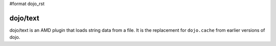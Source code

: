 #format dojo_rst

=========
dojo/text
=========

dojo/text is an AMD plugin that loads string data from a file. It is the replacement for ``dojo.cache`` from earlier versions of dojo.

.. code-block :: javascript
 :linenos:

  define(["dojo/_base/declare", "dijit/_Widget", "dojo/text!dijit/templates/Dialog.html"],
    function(declare, _Widget, template){

      return declare(_Widget, {
        templateString: template
      });
  });
